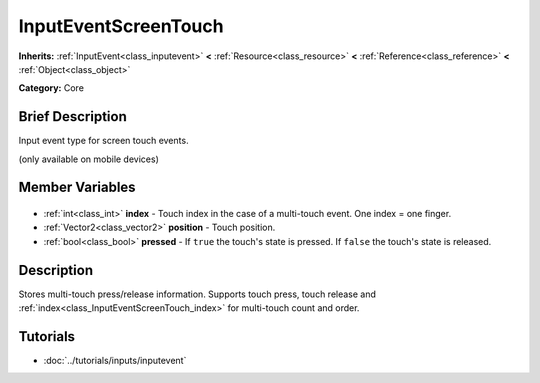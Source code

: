 .. Generated automatically by doc/tools/makerst.py in Godot's source tree.
.. DO NOT EDIT THIS FILE, but the InputEventScreenTouch.xml source instead.
.. The source is found in doc/classes or modules/<name>/doc_classes.

.. _class_InputEventScreenTouch:

InputEventScreenTouch
=====================

**Inherits:** :ref:`InputEvent<class_inputevent>` **<** :ref:`Resource<class_resource>` **<** :ref:`Reference<class_reference>` **<** :ref:`Object<class_object>`

**Category:** Core

Brief Description
-----------------

Input event type for screen touch events.

(only available on mobile devices)

Member Variables
----------------

  .. _class_InputEventScreenTouch_index:

- :ref:`int<class_int>` **index** - Touch index in the case of a multi-touch event. One index = one finger.

  .. _class_InputEventScreenTouch_position:

- :ref:`Vector2<class_vector2>` **position** - Touch position.

  .. _class_InputEventScreenTouch_pressed:

- :ref:`bool<class_bool>` **pressed** - If ``true`` the touch's state is pressed. If ``false`` the touch's state is released.


Description
-----------

Stores multi-touch press/release information. Supports touch press, touch release and :ref:`index<class_InputEventScreenTouch_index>` for multi-touch count and order.

Tutorials
---------

- :doc:`../tutorials/inputs/inputevent`

